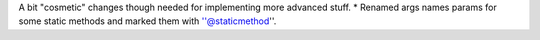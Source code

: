 A bit "cosmetic" changes though needed for implementing more advanced stuff.
* Renamed args names params for some static methods and marked them with ''@staticmethod''.
